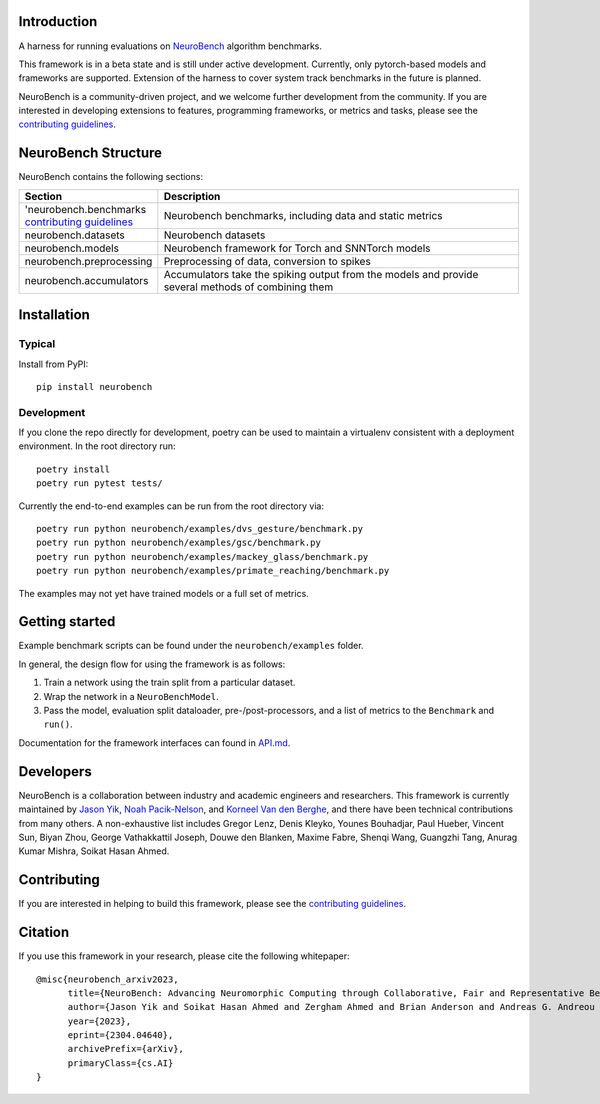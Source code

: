 Introduction
------------

A harness for running evaluations on
`NeuroBench <https://neurobench.ai>`__ algorithm benchmarks.

This framework is in a beta state and is still under active development.
Currently, only pytorch-based models and frameworks are supported.
Extension of the harness to cover system track benchmarks in the future
is planned.

NeuroBench is a community-driven project, and we welcome further
development from the community. If you are interested in developing
extensions to features, programming frameworks, or metrics and tasks,
please see the `contributing guidelines <CONTRIBUTING.rst>`__.


NeuroBench Structure
---------------------

NeuroBench contains the following sections:

.. list-table:: 
   :widths: 20 60

   * - **Section**
     - **Description**
   * - 'neurobench.benchmarks `contributing guidelines <CONTRIBUTING.rst>`__
     - Neurobench benchmarks, including data and static metrics
   * - neurobench.datasets
     - Neurobench datasets
   * - neurobench.models 
     - Neurobench framework for Torch and SNNTorch models
   * - neurobench.preprocessing 
     - Preprocessing of data, conversion to spikes
   * - neurobench.accumulators
     - Accumulators take the spiking output from the models and provide several methods of combining them




Installation
------------

Typical
~~~~~~~

Install from PyPI:

::

   pip install neurobench

Development
~~~~~~~~~~~

If you clone the repo directly for development, poetry can be used to
maintain a virtualenv consistent with a deployment environment. In the
root directory run:

::

   poetry install
   poetry run pytest tests/

Currently the end-to-end examples can be run from the root directory
via:

::

   poetry run python neurobench/examples/dvs_gesture/benchmark.py
   poetry run python neurobench/examples/gsc/benchmark.py
   poetry run python neurobench/examples/mackey_glass/benchmark.py
   poetry run python neurobench/examples/primate_reaching/benchmark.py

The examples may not yet have trained models or a full set of metrics.

Getting started
---------------

Example benchmark scripts can be found under the ``neurobench/examples``
folder.

In general, the design flow for using the framework is as follows:

1. Train a network using the train split from a particular dataset.
2. Wrap the network in a ``NeuroBenchModel``.
3. Pass the model, evaluation split dataloader, pre-/post-processors,
   and a list of metrics to the ``Benchmark`` and ``run()``.

Documentation for the framework interfaces can found in
`API.md <API.md>`__.

Developers
----------

NeuroBench is a collaboration between industry and academic engineers
and researchers. This framework is currently maintained by `Jason
Yik <https://www.linkedin.com/in/jasonlyik/>`__, `Noah
Pacik-Nelson <https://www.linkedin.com/in/noah-pacik-nelson/>`__, and
`Korneel Van den
Berghe <https://www.linkedin.com/in/korneel-van-den-berghe/>`__, and
there have been technical contributions from many others. A
non-exhaustive list includes Gregor Lenz, Denis Kleyko, Younes
Bouhadjar, Paul Hueber, Vincent Sun, Biyan Zhou, George Vathakkattil
Joseph, Douwe den Blanken, Maxime Fabre, Shenqi Wang, Guangzhi Tang,
Anurag Kumar Mishra, Soikat Hasan Ahmed.

Contributing
------------

If you are interested in helping to build this framework, please see the
`contributing guidelines <CONTRIBUTING.rst>`__.

Citation
--------

If you use this framework in your research, please cite the following
whitepaper:

::

   @misc{neurobench_arxiv2023,
         title={NeuroBench: Advancing Neuromorphic Computing through Collaborative, Fair and Representative Benchmarking}, 
         author={Jason Yik and Soikat Hasan Ahmed and Zergham Ahmed and Brian Anderson and Andreas G. Andreou and Chiara Bartolozzi and Arindam Basu and Douwe den Blanken and Petrut Bogdan and Sander Bohte and Younes Bouhadjar and Sonia Buckley and Gert Cauwenberghs and Federico Corradi and Guido de Croon and Andreea Danielescu and Anurag Daram and Mike Davies and Yigit Demirag and Jason Eshraghian and Jeremy Forest and Steve Furber and Michael Furlong and Aditya Gilra and Giacomo Indiveri and Siddharth Joshi and Vedant Karia and Lyes Khacef and James C. Knight and Laura Kriener and Rajkumar Kubendran and Dhireesha Kudithipudi and Gregor Lenz and Rajit Manohar and Christian Mayr and Konstantinos Michmizos and Dylan Muir and Emre Neftci and Thomas Nowotny and Fabrizio Ottati and Ayca Ozcelikkale and Noah Pacik-Nelson and Priyadarshini Panda and Sun Pao-Sheng and Melika Payvand and Christian Pehle and Mihai A. Petrovici and Christoph Posch and Alpha Renner and Yulia Sandamirskaya and Clemens JS Schaefer and André van Schaik and Johannes Schemmel and Catherine Schuman and Jae-sun Seo and Sadique Sheik and Sumit Bam Shrestha and Manolis Sifalakis and Amos Sironi and Kenneth Stewart and Terrence C. Stewart and Philipp Stratmann and Guangzhi Tang and Jonathan Timcheck and Marian Verhelst and Craig M. Vineyard and Bernhard Vogginger and Amirreza Yousefzadeh and Biyan Zhou and Fatima Tuz Zohora and Charlotte Frenkel and Vijay Janapa Reddi},
         year={2023},
         eprint={2304.04640},
         archivePrefix={arXiv},
         primaryClass={cs.AI}
   }
